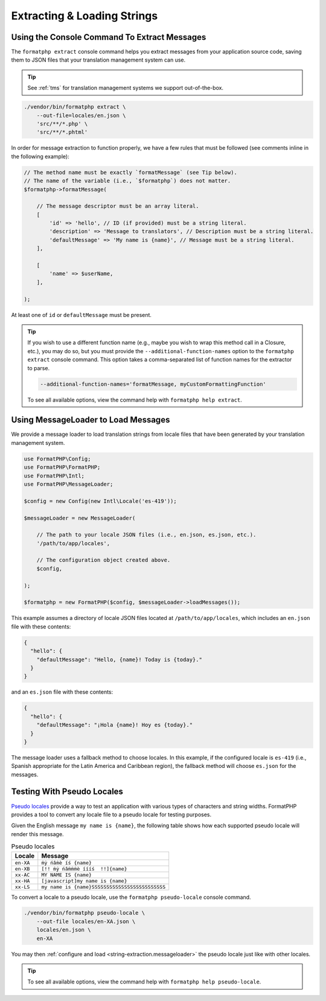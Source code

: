 .. _string-extraction:

============================
Extracting & Loading Strings
============================

.. _string-extraction.extract:

Using the Console Command To Extract Messages
#############################################

The ``formatphp extract`` console command helps you extract messages from your
application source code, saving them to JSON files that your translation
management system can use.

.. tip::
    See :ref:`tms` for translation management systems we support out-of-the-box.

.. code:: shell

    ./vendor/bin/formatphp extract \
        --out-file=locales/en.json \
        'src/**/*.php' \
        'src/**/*.phtml'

In order for message extraction to function properly, we have a few rules that
must be followed (see comments inline in the following example):

.. code:: php

    // The method name must be exactly `formatMessage` (see Tip below).
    // The name of the variable (i.e., `$formatphp`) does not matter.
    $formatphp->formatMessage(

        // The message descriptor must be an array literal.
        [
            'id' => 'hello', // ID (if provided) must be a string literal.
            'description' => 'Message to translators', // Description must be a string literal.
            'defaultMessage' => 'My name is {name}', // Message must be a string literal.
        ],

        [
            'name' => $userName,
        ],

    );

At least one of ``id`` or ``defaultMessage`` must be present.

.. tip::
    If you wish to use a different function name (e.g., maybe you wish to wrap
    this method call in a Closure, etc.), you may do so, but you must provide
    the ``--additional-function-names`` option to the ``formatphp extract``
    console command. This option takes a comma-separated list of function names
    for the extractor to parse.

    .. code::

        --additional-function-names='formatMessage, myCustomFormattingFunction'

    To see all available options, view the command help with
    ``formatphp help extract``.

.. _string-extraction.messageloader:

Using MessageLoader to Load Messages
####################################

We provide a message loader to load translation strings from locale files
that have been generated by your translation management system.

.. code:: php

    use FormatPHP\Config;
    use FormatPHP\FormatPHP;
    use FormatPHP\Intl;
    use FormatPHP\MessageLoader;

    $config = new Config(new Intl\Locale('es-419'));

    $messageLoader = new MessageLoader(

        // The path to your locale JSON files (i.e., en.json, es.json, etc.).
        '/path/to/app/locales',

        // The configuration object created above.
        $config,

    );

    $formatphp = new FormatPHP($config, $messageLoader->loadMessages());

This example assumes a directory of locale JSON files located at
``/path/to/app/locales``, which includes an ``en.json`` file with these
contents:

.. code:: json

    {
      "hello": {
        "defaultMessage": "Hello, {name}! Today is {today}."
      }
    }

and an ``es.json`` file with these contents:

.. code:: json

    {
      "hello": {
        "defaultMessage": "¡Hola {name}! Hoy es {today}."
      }
    }

The message loader uses a fallback method to choose locales. In this example,
if the configured locale is ``es-419`` (i.e., Spanish appropriate for the Latin
America and Caribbean region), the fallback method will choose ``es.json`` for
the messages.

Testing With Pseudo Locales
###########################

`Pseudo locales`_ provide a way to test an application with various types of
characters and string widths. FormatPHP provides a tool to convert any locale
file to a pseudo locale for testing purposes.

Given the English message ``my name is {name}``, the following table shows how
each supported pseudo locale will render this message.

.. list-table:: Pseudo locales
    :header-rows: 1

    * - Locale
      - Message
    * - ``en-XA``
      - ``ṁẏ ńâṁè íś {name}``
    * - ``en-XB``
      - ``[!! ṁẏ ńâṁṁṁè íííś  !!]{name}``
    * - ``xx-AC``
      - ``MY NAME IS {name}``
    * - ``xx-HA``
      - ``[javascript]my name is {name}``
    * - ``xx-LS``
      - ``my name is {name}SSSSSSSSSSSSSSSSSSSSSSSSS``

To convert a locale to a pseudo locale, use the ``formatphp pseudo-locale``
console command.

.. code:: shell

    ./vendor/bin/formatphp pseudo-locale \
        --out-file locales/en-XA.json \
        locales/en.json \
        en-XA

You may then :ref:`configure and load <string-extraction.messageloader>` the
pseudo locale just like with other locales.

.. tip::
    To see all available options, view the command help with
    ``formatphp help pseudo-locale``.

.. _Pseudo locales: https://en.wikipedia.org/wiki/Pseudolocalization
